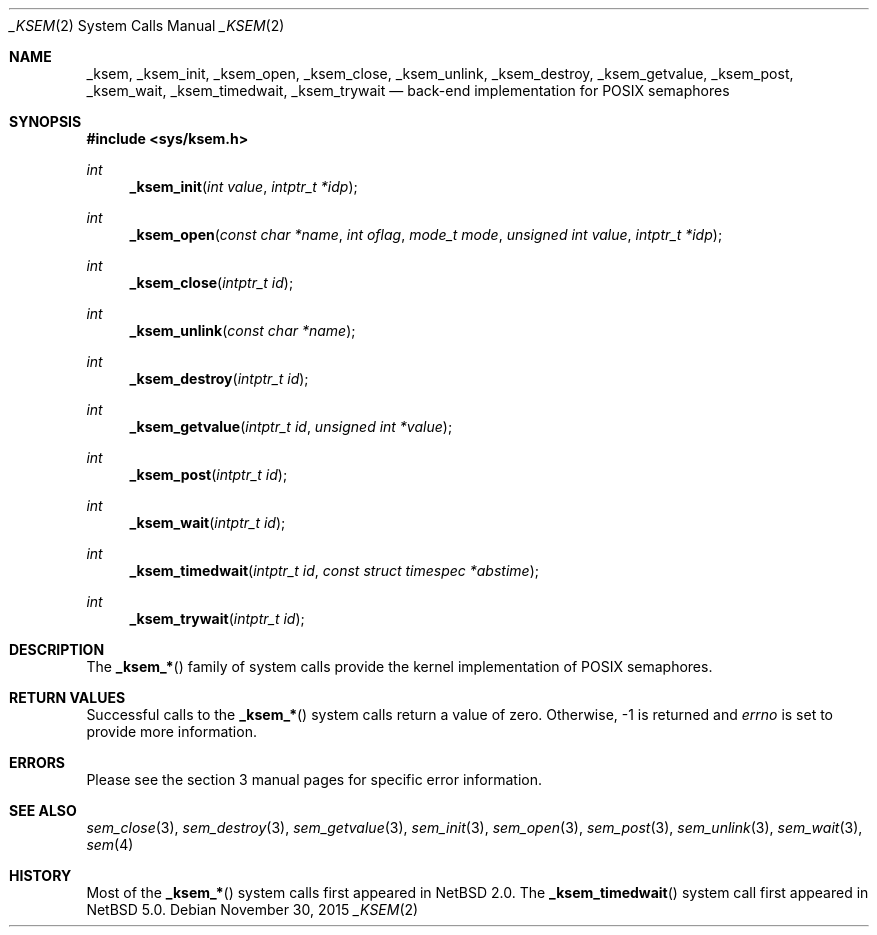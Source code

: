 .\"	$NetBSD: _ksem.2,v 1.1 2015/11/29 06:10:01 pgoyette Exp $
.\"
.\" Copyright (c) 2015 The NetBSD Foundation, Inc.
.\" All rights reserved.
.\"
.\" Redistribution and use in source and binary forms, with or without
.\" modification, are permitted provided that the following conditions
.\" are met:
.\" 1. Redistributions of source code must retain the above copyright
.\"    notice, this list of conditions and the following disclaimer.
.\" 2. Redistributions in binary form must reproduce the above copyright
.\"    notice, this list of conditions and the following disclaimer in the
.\"    documentation and/or other materials provided with the distribution.
.\"
.\" THIS SOFTWARE IS PROVIDED BY THE NETBSD FOUNDATION, INC. AND CONTRIBUTORS
.\" ``AS IS'' AND ANY EXPRESS OR IMPLIED WARRANTIES, INCLUDING, BUT NOT LIMITED
.\" TO, THE IMPLIED WARRANTIES OF MERCHANTABILITY AND FITNESS FOR A PARTICULAR
.\" PURPOSE ARE DISCLAIMED.  IN NO EVENT SHALL THE FOUNDATION OR CONTRIBUTORS
.\" BE LIABLE FOR ANY DIRECT, INDIRECT, INCIDENTAL, SPECIAL, EXEMPLARY, OR
.\" CONSEQUENTIAL DAMAGES (INCLUDING, BUT NOT LIMITED TO, PROCUREMENT OF
.\" SUBSTITUTE GOODS OR SERVICES; LOSS OF USE, DATA, OR PROFITS; OR BUSINESS
.\" INTERRUPTION) HOWEVER CAUSED AND ON ANY THEORY OF LIABILITY, WHETHER IN
.\" CONTRACT, STRICT LIABILITY, OR TORT (INCLUDING NEGLIGENCE OR OTHERWISE)
.\" ARISING IN ANY WAY OUT OF THE USE OF THIS SOFTWARE, EVEN IF ADVISED OF THE
.\" POSSIBILITY OF SUCH DAMAGE.
.\"
.Dd November 30, 2015
.Dt _KSEM 2
.Os
.Sh NAME
.Nm _ksem ,
.Nm _ksem_init ,
.Nm _ksem_open ,
.Nm _ksem_close ,
.Nm _ksem_unlink ,
.Nm _ksem_destroy ,
.Nm _ksem_getvalue ,
.Nm _ksem_post ,
.Nm _ksem_wait ,
.Nm _ksem_timedwait ,
.Nm _ksem_trywait
.Nd back-end implementation for POSIX semaphores
.Sh SYNOPSIS
.In sys/ksem.h
.Ft int
.Fn _ksem_init "int value" "intptr_t *idp"
.Ft int
.Fn _ksem_open "const char *name" "int oflag" "mode_t mode" "unsigned int value" "intptr_t *idp"
.Ft int
.Fn _ksem_close "intptr_t id"
.Ft int
.Fn _ksem_unlink "const char *name"
.Ft int
.Fn _ksem_destroy "intptr_t id"
.Ft int
.Fn _ksem_getvalue "intptr_t id" "unsigned int *value"
.Ft int
.Fn _ksem_post "intptr_t id"
.Ft int
.Fn _ksem_wait "intptr_t id"
.Ft int
.Fn _ksem_timedwait "intptr_t id" "const struct timespec *abstime"
.Ft int
.Fn _ksem_trywait "intptr_t id"
.Sh DESCRIPTION
The
.Fn _ksem_*
family of system calls provide the kernel implementation of POSIX
semaphores.
.Sh RETURN VALUES
Successful calls to the
.Fn _ksem_*
system calls return a value of zero.
Otherwise, \-1 is returned and
.Va errno
is set to provide more information.
.Sh ERRORS
Please see the section 3 manual pages for specific error information.
.Sh SEE ALSO
.Xr sem_close 3 ,
.Xr sem_destroy 3 ,
.Xr sem_getvalue 3 ,
.Xr sem_init 3 ,
.Xr sem_open 3 ,
.Xr sem_post 3 ,
.Xr sem_unlink 3 ,
.Xr sem_wait 3 ,
.Xr sem 4
.Sh HISTORY
Most of the
.Fn _ksem_*
system calls first appeared in
.Nx 2.0 .
The
.Fn _ksem_timedwait
system call first appeared in
.Nx 5.0 .
